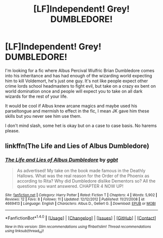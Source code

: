 #+TITLE: [LF]Independent! Grey! DUMBLEDORE!

* [LF]Independent! Grey! DUMBLEDORE!
:PROPERTIES:
:Author: zombieqatz
:Score: 12
:DateUnix: 1488111317.0
:DateShort: 2017-Feb-26
:FlairText: Request
:END:
I'm looking for a fic where Albus Percival Wulfric Brian Dumbledore comes into his inheritance and has had enough of the wizarding world expecting him to kill Voldemort, he's just one guy. It's not like people expect other crime lords school headmasters to fight evil, but take on a crazy ex bent on world domination once and people will expect you to take on all dark wizards for the rest of your life.

It would be cool if Albus knew arcane magics and maybe used his parseltongue and mermish to effect in the fic, I mean JK gave him these skills but you never see him use them.

I don't mind slash, some het is okay but on a case to case basis. No harems please.


** linkffn(The Life and Lies of Albus Dumbledore)
:PROPERTIES:
:Score: 1
:DateUnix: 1488124967.0
:DateShort: 2017-Feb-26
:END:

*** [[http://www.fanfiction.net/s/4669413/1/][*/The Life and Lies of Albus Dumbledore/*]] by [[https://www.fanfiction.net/u/1696037/ggbt][/ggbt/]]

#+begin_quote
  As advertised! My take on the book made famous in the Deathly Hallows. What was the real reason for the Order of the Phoenix as according to Rita? Why did Dumbledore dislike Dementors so? All the questions you want answered. CHAPTER 4 NOW UP!
#+end_quote

^{/Site/: [[http://www.fanfiction.net/][fanfiction.net]] *|* /Category/: Harry Potter *|* /Rated/: Fiction T *|* /Chapters/: 4 *|* /Words/: 5,902 *|* /Reviews/: 12 *|* /Favs/: 8 *|* /Follows/: 11 *|* /Updated/: 12/12/2012 *|* /Published/: 11/21/2008 *|* /id/: 4669413 *|* /Language/: English *|* /Characters/: Albus D., Gellert G. *|* /Download/: [[http://www.ff2ebook.com/old/ffn-bot/index.php?id=4669413&source=ff&filetype=epub][EPUB]] or [[http://www.ff2ebook.com/old/ffn-bot/index.php?id=4669413&source=ff&filetype=mobi][MOBI]]}

--------------

*FanfictionBot*^{1.4.0} *|* [[[https://github.com/tusing/reddit-ffn-bot/wiki/Usage][Usage]]] | [[[https://github.com/tusing/reddit-ffn-bot/wiki/Changelog][Changelog]]] | [[[https://github.com/tusing/reddit-ffn-bot/issues/][Issues]]] | [[[https://github.com/tusing/reddit-ffn-bot/][GitHub]]] | [[[https://www.reddit.com/message/compose?to=tusing][Contact]]]

^{/New in this version: Slim recommendations using/ ffnbot!slim! /Thread recommendations using/ linksub(thread_id)!}
:PROPERTIES:
:Author: FanfictionBot
:Score: 1
:DateUnix: 1488125010.0
:DateShort: 2017-Feb-26
:END:
